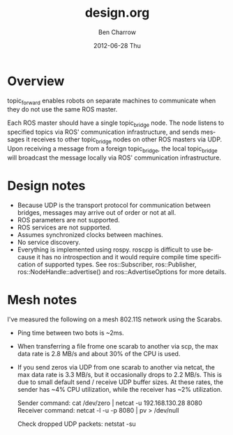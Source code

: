 #+TITLE:     design.org
#+AUTHOR:    Ben Charrow
#+EMAIL:     bcharrow@seas.upenn.edu
#+DATE:      2012-06-28 Thu
#+DESCRIPTION: Design goals for topic_bridge
#+KEYWORDS: 
#+LANGUAGE:  en
#+OPTIONS:   H:3 num:t toc:t \n:nil @:t ::t |:t ^:t -:t f:t *:t <:t
#+OPTIONS:   TeX:t LaTeX:nil skip:nil d:nil todo:t pri:nil tags:not-in-toc
#+INFOJS_OPT: view:nil toc:nil ltoc:t mouse:underline buttons:0 path:http://orgmode.org/org-info.js
#+EXPORT_SELECT_TAGS: export
#+EXPORT_EXCLUDE_TAGS: noexport
#+LINK_UP:   
#+LINK_HOME: 

* Overview

topic_forward enables robots on separate machines to communicate when they do
not use the same ROS master.

Each ROS master should have a single topic_bridge node. The node listens to
specified topics via ROS' communication infrastructure, and sends messages it
receives to other topic_bridge nodes on other ROS masters via UDP.  Upon
receiving a message from a foreign topic_bridge, the local topic_bridge will
broadcast the message locally via ROS' communication infrastructure.

* Design notes

- Because UDP is the transport protocol for communication between bridges,
  messages may arrive out of order or not at all.
- ROS parameters are not supported.
- ROS services are not supported.
- Assumes synchronized clocks between machines.
- No service discovery.
- Everything is implemented using rospy.  roscpp is difficult to use because it
  has no introspection and it would require compile time specification of
  supported types.  See ros::Subscriber, ros::Publisher,
  ros::NodeHandle::advertise() and ros::AdvertiseOptions for more details.

* Mesh notes
I've measured the following on a mesh 802.11S network using the Scarabs.

- Ping time between two bots is ~2ms.
- When transferring a file frome one scarab to another via scp, the max data
  rate is 2.8 MB/s and about 30% of the CPU is used.
- If you send zeros via UDP from one scarab to another via netcat, the max data
  rate is 3.3 MB/s, but it occasionally drops to 2.2 MB/s.  This is due to
  small default send / receive UDP buffer sizes.  At these rates, the sender
  has ~4% CPU utilization, while the receiver has ~2% utilization.

  Sender command: cat /dev/zero | netcat -u 192.168.130.28 8080
  Receiver command: netcat -l -u -p 8080 | pv > /dev/null

  Check dropped UDP packets: netstat -su
